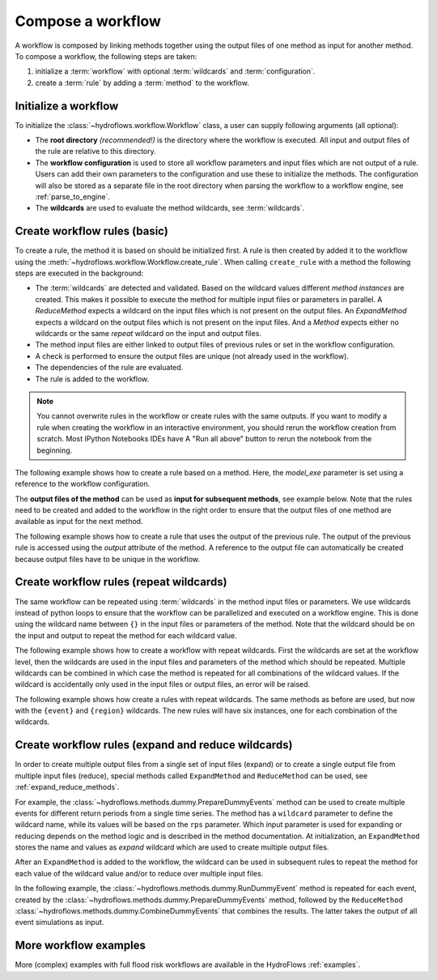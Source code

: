.. _compose_workflow:

Compose a workflow
==================

A workflow is composed by linking methods together using the output files of one method
as input for another method. To compose a workflow, the following steps are taken:

1. initialize a :term:`workflow` with optional :term:`wildcards` and :term:`configuration`.
2. create a :term:`rule` by adding a :term:`method` to the workflow.

.. figure:: ../../_static/hydroflows_framework_validate.png
    :alt: Compose and validate workflow
    :align: center

Initialize a workflow
---------------------

To initialize the :class:`~hydroflows.workflow.Workflow` class, a user can supply following arguments (all optional):

- The **root directory** *(recommended!)* is the directory where the workflow is executed.
  All input and output files of the rule are relative to this directory.
- The **workflow configuration** is used to store all workflow parameters and input files which are not output of a rule.
  Users can add their own parameters to the configuration and use these to initialize the methods.
  The configuration will also be stored as a separate file in the root directory when parsing the workflow to a workflow engine, see :ref:`parse_to_engine`.
- The **wildcards** are used to evaluate the method wildcards, see :term:`wildcards`.

.. ipython:: python

    from hydroflows.workflow import Workflow
    import logging

    # setup logging
    logging.basicConfig(level=logging.INFO, format='%(levelname)s:%(message)s')

    # initialize a workflow
    wf = Workflow(
        root="./my_workflow",
        config={"model_exe": "bin/model/model.exe"},
        wildcards={"region": ["region1", "region2"]},
    )

    # we now have a workflow with wildcards, but without rules
    print(wf)

Create workflow rules (basic)
-----------------------------

To create a rule, the method it is based on should be initialized first.
A rule is then created by added it to the workflow using the :meth:`~hydroflows.workflow.Workflow.create_rule`.
When calling ``create_rule`` with a method the following steps are executed in the background:

- The :term:`wildcards` are detected and validated. Based on the wildcard values different *method instances* are created.
  This makes it possible to execute the method for multiple input files or parameters in parallel.
  A `ReduceMethod` expects a wildcard on the input files which is not present on the output files.
  An `ExpandMethod` expects a wildcard on the output files which is not present on the input files.
  And a `Method` expects either no wildcards or the same *repeat* wildcard on the input and output files.
- The method input files are either linked to output files of previous rules or set in the workflow configuration.
- A check is performed to ensure the output files are unique (not already used in the workflow).
- The dependencies of the rule are evaluated.
- The rule is added to the workflow.

.. Note::
    You cannot overwrite rules in the workflow or create rules with the same outputs.
    If you want to modify a rule when creating the workflow in an interactive environment,
    you should rerun the workflow creation from scratch. Most IPython Notebooks IDEs have A
    "Run all above" button to rerun the notebook from the beginning.

The following example shows how to create a rule based on a method.
Here, the `model_exe` parameter is set using a reference to the workflow configuration.

.. ipython:: python

    from hydroflows.methods.dummy import RunDummyEvent

    # initialize a dummy method which performs a simulation for an event
    simulate_event = RunDummyEvent(
        event_csv="events/event_x.csv",
        settings_toml="settings.toml",
        model_exe=wf.get_ref("$config.model_exe"),  # use a reference to the workflow configuration
        output_dir="model",
        event_name="event_x",
    )
    print(simulate_event) # inspect the method

    # create a rule and add it to the workflow
    wf.create_rule(simulate_event, rule_id="simulate_event")

    # we now have a workflow with one rule
    print(wf)


The **output files of the method** can be used as **input for subsequent methods**, see example below.
Note that the rules need to be created and added to the workflow in the right order to ensure that the
output files of one method are available as input for the next method.

The following example shows how to create a rule that uses the output of the previous rule.
The output of the previous rule is accessed using the `output` attribute of the method.
A reference to the output file can automatically be created because output files have to be unique in the workflow.

.. ipython:: python

    from hydroflows.methods.dummy import PostprocessDummyEvent

    # initialize a method that postprocesses the output of the simulation
    postprocess = PostprocessDummyEvent(
        model_nc=simulate_event.output.model_out_nc,
        output_dir="results",
        event_name="event_x",
    )
    print(postprocess) # inspect the method

    # add the method to the workflow
    wf.create_rule(postprocess, rule_id="postprocess_event")

    # we now have a workflow with two rules
    print(wf)

Create workflow rules (repeat wildcards)
----------------------------------------

The same workflow can be repeated using :term:`wildcards` in the method input files or parameters.
We use wildcards instead of python loops to ensure that the workflow can be parallelized and executed on a workflow engine.
This is done using the wildcard name between ``{}`` in the input files or parameters of the method.
Note that the wildcard should be on the input and output to repeat the method for each wildcard value.

The following example shows how to create a workflow with repeat wildcards.
First the wildcards are set at the workflow level, then the wildcards are used in the input files and parameters of the method which should be repeated.
Multiple wildcards can be combined in which case the method is repeated for all combinations of the wildcard values.
If the wildcard is accidentally only used in the input files or output files, an error will be raised.

The following example shows how create a rules with repeat wildcards.
The same methods as before are used, but now with the ``{event}`` and ``{region}`` wildcards.
The new rules will have six instances, one for each combination of the wildcards.

.. ipython:: python

    # set the wildcards for the workflow
    wf.wildcards.set("event", ["event01", "event02", "event03"])

    # initialize a method with `region` and `event` wildcards
    simulate_event_repeat = RunDummyEvent(
        event_csv="events/{region}/{event}.csv",
        settings_toml="{region}/settings.toml",
        model_exe=wf.get_ref("$config.model_exe"),  # use a reference to the workflow configuration
        output_dir="model/{region}",
        event_name="{event}",
    )
    print(simulate_event_repeat) # inspect the method

    # add the method to the workflow. Note that we give it a new unique rule_id
    wf.create_rule(simulate_event_repeat, rule_id="simulate_event_repeat")

    # initialize a method that postprocesses the output of the simulation
    postprocess_repeat = PostprocessDummyEvent(
        model_nc=simulate_event_repeat.output.model_out_nc,
        output_dir="results/{region}",
        event_name="{event}",
    )
    print(postprocess_repeat) # inspect the method

    # add the method to the workflow
    wf.create_rule(postprocess_repeat, rule_id="postprocess_repeat")

    # we now have a workflow with four rules, the two new rules are repeated for each event
    print(wf)

Create workflow rules (expand and reduce wildcards)
---------------------------------------------------

In order to create multiple output files from a single set of input files (expand) or to create a single output file from multiple input files (reduce),
special methods called ``ExpandMethod`` and ``ReduceMethod`` can be used, see :ref:`expand_reduce_methods`.

For example, the :class:`~hydroflows.methods.dummy.PrepareDummyEvents` method can be used to create multiple events for different return periods from a single time series.
The method has a ``wildcard`` parameter to define the wildcard name, while its values will be based on the ``rps`` parameter.
Which input parameter is used for expanding or reducing depends on the method logic and is described in the method documentation.
At initialization, an ``ExpandMethod`` stores the name and values as *expand* wildcard which are used to create multiple output files.

.. ipython:: python

    from hydroflows.methods.dummy import PrepareDummyEvents

    # initialize new workflow
    wf = Workflow(
        root="./my_workflow",
        config={"model_exe": "bin/model/model.exe"},
    )

    # initialize a method
    prepare_events = PrepareDummyEvents(
        timeseries_csv="data/timeseries.csv",
        output_dir="events",
        rps=[1,5,10,50,100],
        wildcard="event",
    )
    print(prepare_events) # inspect the method

    # add the method to the workflow
    wf.create_rule(prepare_events, rule_id="prepare_events")

    # inspect the workflow to see if the expand wildcard is set
    print(wf)

After an ``ExpandMethod`` is added to the workflow, the wildcard can be used in subsequent rules to repeat the
method for each value of the wildcard value and/or to reduce over multiple input files.

In the following example, the :class:`~hydroflows.methods.dummy.RunDummyEvent` method is repeated for each event,
created by the :class:`~hydroflows.methods.dummy.PrepareDummyEvents` method,
followed by the ``ReduceMethod`` :class:`~hydroflows.methods.dummy.CombineDummyEvents` that combines the results.
The latter takes the output of all event simulations as input.

.. ipython:: python

    from hydroflows.methods.dummy import CombineDummyEvents

    # initialize a method that simulates the events
    simulate_events = RunDummyEvent(
        event_csv=prepare_events.output.event_csv,
        settings_toml="settings.toml",
        model_exe=wf.get_ref("$config.model_exe"),  # use a reference to the workflow configuration
        output_dir="model",
        event_name="{event}",
    )
    print(simulate_events) # inspect the method

    # add the method to the workflow
    wf.create_rule(simulate_events, rule_id="simulate_events")

    # initialize a method that combines the results of the events
    combine_events = CombineDummyEvents(
        model_out_ncs=simulate_events.output.model_out_nc,
        output_dir="results",
    )
    print(combine_events) # inspect the method

    # add the method to the workflow
    wf.create_rule(combine_events, rule_id="combine_events")

    # we now have a workflow with thee rules, only the second rule is repeated for each event
    print(wf)


More workflow examples
----------------------

More (complex) examples with full flood risk workflows are available in the HydroFlows :ref:`examples`.
